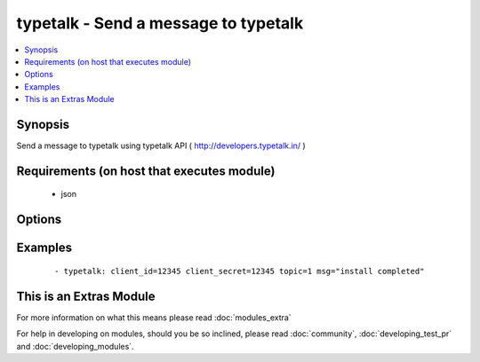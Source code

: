 .. _typetalk:


typetalk - Send a message to typetalk
+++++++++++++++++++++++++++++++++++++

.. versionadded:: 1.6


.. contents::
   :local:
   :depth: 1


Synopsis
--------

Send a message to typetalk using typetalk API ( http://developers.typetalk.in/ )


Requirements (on host that executes module)
-------------------------------------------

  * json


Options
-------

.. raw:: html

    <table border=1 cellpadding=4>
    <tr>
    <th class="head">parameter</th>
    <th class="head">required</th>
    <th class="head">default</th>
    <th class="head">choices</th>
    <th class="head">comments</th>
    </tr>
            <tr>
    <td>client_id<br/><div style="font-size: small;"></div></td>
    <td>yes</td>
    <td></td>
        <td><ul></ul></td>
        <td><div>OAuth2 client ID</div></td></tr>
            <tr>
    <td>client_secret<br/><div style="font-size: small;"></div></td>
    <td>yes</td>
    <td></td>
        <td><ul></ul></td>
        <td><div>OAuth2 client secret</div></td></tr>
            <tr>
    <td>msg<br/><div style="font-size: small;"></div></td>
    <td>yes</td>
    <td></td>
        <td><ul></ul></td>
        <td><div>message body</div></td></tr>
            <tr>
    <td>topic<br/><div style="font-size: small;"></div></td>
    <td>yes</td>
    <td></td>
        <td><ul></ul></td>
        <td><div>topic id to post message</div></td></tr>
        </table>
    </br>



Examples
--------

 ::

    - typetalk: client_id=12345 client_secret=12345 topic=1 msg="install completed"




    
This is an Extras Module
------------------------

For more information on what this means please read :doc:`modules_extra`

    
For help in developing on modules, should you be so inclined, please read :doc:`community`, :doc:`developing_test_pr` and :doc:`developing_modules`.

